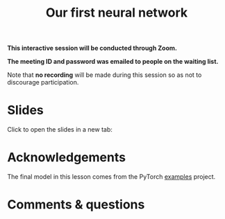 #+title: Our first neural network
#+description: Zoom
#+colordes: #cc0066
#+slug: pt-14-firstnn
#+weight: 14

#+OPTIONS: toc:nil

#+BEGIN_zoombox
*This interactive session will be conducted through Zoom.*

*The meeting ID and password was emailed to people on the waiting list.*
#+END_zoombox

Note that *no recording* will be made during this session so as not to discourage participation.

* Slides

Click to open the slides in a new tab:

#+BEGIN_export html
<a href="https://westgrid-slides.netlify.app/pt_firstnn.html#/" target="_blank"><p align="center"><img src="/img/school/firstnn_slides.png" title="" width="100%" style="border-style: solid; border-width: 2.5px 2px 0 2.5px; border-color: black"/></p></a>
#+END_export

* Acknowledgements

The final model in this lesson comes from the PyTorch [[https://github.com/pytorch/examples][examples]] project.

* Comments & questions
